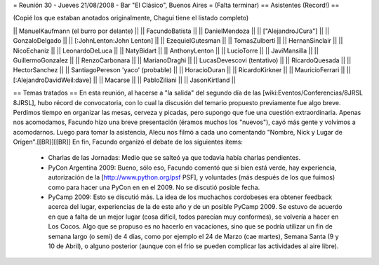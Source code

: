 = Reunión 30 - Jueves 21/08/2008 - Bar "El Clásico", Buenos Aires =
(Falta terminar)
== Asistentes (Record!) ==

(Copié los que estaban anotados originalmente, Chagui tiene el listado completo)

|| ManuelKaufmann (el burro por delante) ||
|| FacundoBatista ||
|| DanielMendoza ||
|| ["AlejandroJCura"] ||
|| GonzaloDelgado ||
|| [:JohnLenton:John Lenton] ||
|| EzequielGutesman ||
|| TomasZulberti ||
|| HernanSinclair ||
|| NicoEchaniz ||
|| LeonardoDeLuca ||
|| NatyBidart ||
|| AnthonyLenton ||
|| LucioTorre ||
|| JaviMansilla ||
|| GuillermoGonzalez ||
|| RenzoCarbonara ||
|| MarianoDraghi ||
|| LucasDevescovi (tentativo) ||
|| RicardoQuesada ||
|| HectorSanchez ||
|| SantiagoPereson 'yaco' (probable) ||
|| HoracioDuran ||
|| RicardoKirkner ||
|| MauricioFerrari ||
|| [:AlejandroDavidWeil:dave] ||
|| Macarse ||
|| PabloZiliani ||
|| JasonKirtland ||

== Temas tratados ==
En esta reunión, al hacerse a "la salida" del segundo día de las [wiki:Eventos/Conferencias/8JRSL 8JRSL], hubo récord de convocatoria, con lo cual la discusión del temario propuesto previamente fue algo breve. Perdimos tiempo en organizar las mesas, cerveza y picadas, pero supongo que fue una cuestión extraordinaria. Apenas nos acomodamos, Facundo hizo una breve presentación (éramos muchos los "nuevos"), cayó más gente y volvimos a acomodarnos. Luego para tomar la asistencia, Alecu nos filmó a cada uno comentando "Nombre, Nick y Lugar de Origen".[[BR]][[BR]]
En fin, Facundo organizó el debate de los siguientes ítems:
 * Charlas de las Jornadas: Medio que se salteó ya que todavía había charlas pendientes.
 * PyCon Argentina 2009: Bueno, sólo eso, Facundo comentó que si bien está verde, hay experiencia, autorización de la [http://www.python.org/psf PSF], y voluntades (más después de los que fuimos) como para hacer una PyCon en en el 2009. No se discutió posible fecha.
 * PyCamp 2009: Esto se discutió más. La idea de los muchachos cordobeses era obtener feedback acerca del lugar, experiencias de la de este año y de un posible PyCamp 2009. Se estuvo de acuerdo en que a falta de un mejor lugar (cosa difícil, todos parecían muy conformes), se volvería a hacer en Los Cocos. Algo que se propuso es no hacerlo en vacaciones, sino que se podría utilizar un fin de semana largo (o semi) de 4 días, como por ejemplo el 24 de Marzo (cae martes), Semana Santa (9 y 10 de Abril), o alguno posterior (aunque con el frío se pueden complicar las actividades al aire libre).
